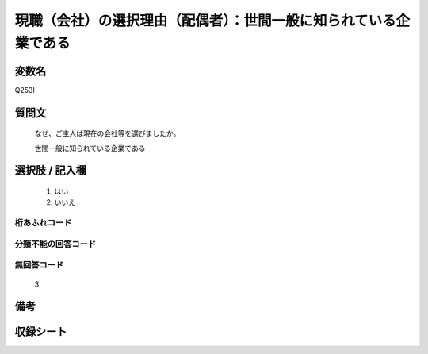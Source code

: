 .. title:: Q253I
.. rst-class:: item
====================================================================================================
現職（会社）の選択理由（配偶者）：世間一般に知られている企業である
====================================================================================================

.. rst-class:: varname
変数名
==================

Q253I

.. rst-class:: question
質問文
==================


   なぜ、ご主人は現在の会社等を選びましたか。


   世間一般に知られている企業である



.. rst-class:: answer
選択肢 / 記入欄
======================

  
     1. はい
  
     2. いいえ
  



.. rst-class:: overflow
桁あふれコード
-------------------------------
  


.. rst-class:: not_available
分類不能の回答コード
-------------------------------------
  


.. rst-class:: not_available
無回答コード
-------------------------------------
  3


.. rst-class:: bikou
備考
==================



.. rst-class:: include_sheet
収録シート
=======================================
.. hlist::
   :columns: 3
   
   
   * p2_1
   
   * p3_1
   
   * p4_1
   
   * p5a_1
   
   * p6_1
   
   * p7_1
   
   * p8_1
   
   * p9_1
   
   * p10_1
   
   


.. index:: Q253I